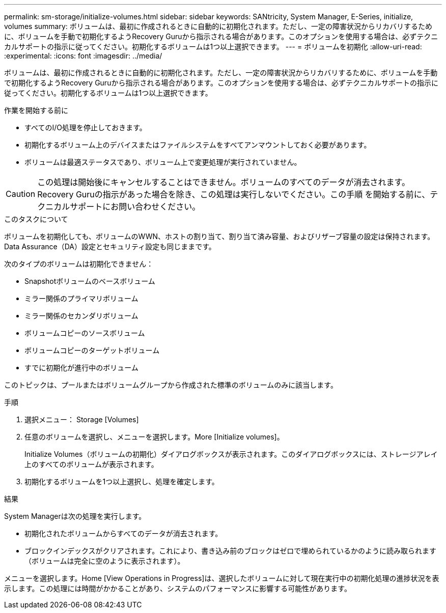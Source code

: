 ---
permalink: sm-storage/initialize-volumes.html 
sidebar: sidebar 
keywords: SANtricity, System Manager, E-Series, initialize, volumes 
summary: ボリュームは、最初に作成されるときに自動的に初期化されます。ただし、一定の障害状況からリカバリするために、ボリュームを手動で初期化するようRecovery Guruから指示される場合があります。このオプションを使用する場合は、必ずテクニカルサポートの指示に従ってください。初期化するボリュームは1つ以上選択できます。 
---
= ボリュームを初期化
:allow-uri-read: 
:experimental: 
:icons: font
:imagesdir: ../media/


[role="lead"]
ボリュームは、最初に作成されるときに自動的に初期化されます。ただし、一定の障害状況からリカバリするために、ボリュームを手動で初期化するようRecovery Guruから指示される場合があります。このオプションを使用する場合は、必ずテクニカルサポートの指示に従ってください。初期化するボリュームは1つ以上選択できます。

.作業を開始する前に
* すべてのI/O処理を停止しておきます。
* 初期化するボリューム上のデバイスまたはファイルシステムをすべてアンマウントしておく必要があります。
* ボリュームは最適ステータスであり、ボリューム上で変更処理が実行されていません。


[CAUTION]
====
この処理は開始後にキャンセルすることはできません。ボリュームのすべてのデータが消去されます。Recovery Guruの指示があった場合を除き、この処理は実行しないでください。この手順 を開始する前に、テクニカルサポートにお問い合わせください。

====
.このタスクについて
ボリュームを初期化しても、ボリュームのWWN、ホストの割り当て、割り当て済み容量、およびリザーブ容量の設定は保持されます。Data Assurance（DA）設定とセキュリティ設定も同じままです。

次のタイプのボリュームは初期化できません：

* Snapshotボリュームのベースボリューム
* ミラー関係のプライマリボリューム
* ミラー関係のセカンダリボリューム
* ボリュームコピーのソースボリューム
* ボリュームコピーのターゲットボリューム
* すでに初期化が進行中のボリューム


このトピックは、プールまたはボリュームグループから作成された標準のボリュームのみに該当します。

.手順
. 選択メニュー： Storage [Volumes]
. 任意のボリュームを選択し、メニューを選択します。More [Initialize volumes]。
+
Initialize Volumes（ボリュームの初期化）ダイアログボックスが表示されます。このダイアログボックスには、ストレージアレイ上のすべてのボリュームが表示されます。

. 初期化するボリュームを1つ以上選択し、処理を確定します。


.結果
System Managerは次の処理を実行します。

* 初期化されたボリュームからすべてのデータが消去されます。
* ブロックインデックスがクリアされます。これにより、書き込み前のブロックはゼロで埋められているかのように読み取られます（ボリュームは完全に空のように表示されます）。


メニューを選択します。Home [View Operations in Progress]は、選択したボリュームに対して現在実行中の初期化処理の進捗状況を表示します。この処理には時間がかかることがあり、システムのパフォーマンスに影響する可能性があります。

